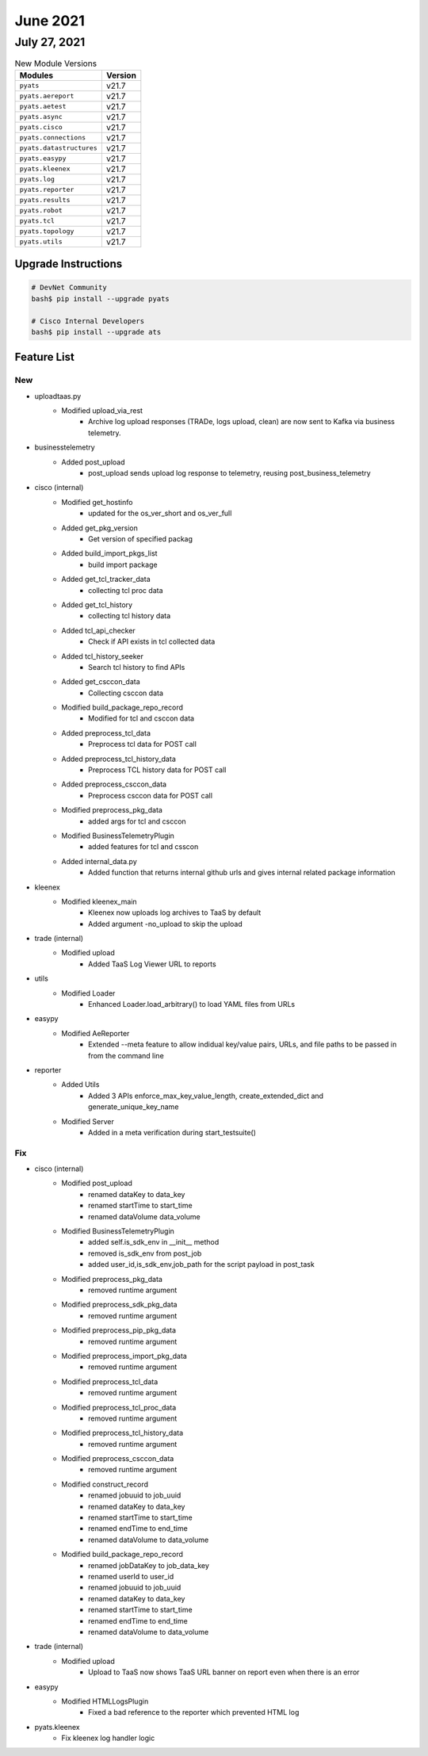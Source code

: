 June 2021
========

July 27, 2021
------------

.. csv-table:: New Module Versions
    :header: "Modules", "Version"

    ``pyats``, v21.7
    ``pyats.aereport``, v21.7
    ``pyats.aetest``, v21.7
    ``pyats.async``, v21.7
    ``pyats.cisco``, v21.7
    ``pyats.connections``, v21.7
    ``pyats.datastructures``, v21.7
    ``pyats.easypy``, v21.7
    ``pyats.kleenex``, v21.7
    ``pyats.log``, v21.7
    ``pyats.reporter``, v21.7
    ``pyats.results``, v21.7
    ``pyats.robot``, v21.7
    ``pyats.tcl``, v21.7
    ``pyats.topology``, v21.7
    ``pyats.utils``, v21.7

Upgrade Instructions
^^^^^^^^^^^^^^^^^^^^

.. code-block:: bash

    # DevNet Community
    bash$ pip install --upgrade pyats

    # Cisco Internal Developers
    bash$ pip install --upgrade ats


Feature List
^^^^^^^^^^^^

--------------------------------------------------------------------------------
                                      New
--------------------------------------------------------------------------------

* uploadtaas.py
    * Modified upload_via_rest
        * Archive log upload responses (TRADe, logs upload, clean) are now sent to Kafka via business telemetry.

* businesstelemetry
    * Added post_upload
        * post_upload sends upload log response to telemetry, reusing post_business_telemetry

* cisco (internal)
    * Modified get_hostinfo
        * updated for the os_ver_short and os_ver_full
    * Added get_pkg_version
        * Get version of specified packag
    * Added build_import_pkgs_list
        * build import package
    * Added get_tcl_tracker_data
        * collecting tcl proc data
    * Added get_tcl_history
        * collecting tcl history data
    * Added tcl_api_checker
        * Check if API exists in tcl collected data
    * Added tcl_history_seeker
        * Search tcl history to find APIs
    * Added get_csccon_data
        * Collecting csccon data
    * Modified build_package_repo_record
        * Modified for tcl and csccon data
    * Added preprocess_tcl_data
        * Preprocess tcl data for POST call
    * Added preprocess_tcl_history_data
        * Preprocess TCL history data for POST call
    * Added preprocess_csccon_data
        * Preprocess csccon data for POST call
    * Modified preprocess_pkg_data
        * added args for tcl and csccon
    * Modified BusinessTelemetryPlugin
        * added features for tcl and csscon
    * Added internal_data.py
        * Added function that returns internal github urls and gives internal related package information

* kleenex
    * Modified kleenex_main
        * Kleenex now uploads log archives to TaaS by default
        * Added argument -no_upload to skip the upload

* trade (internal)
    * Modified upload
        * Added TaaS Log Viewer URL to reports

* utils
    * Modified Loader
        * Enhanced Loader.load_arbitrary() to load YAML files from URLs

* easypy
    * Modified AeReporter
        * Extended --meta feature to allow indidual key/value pairs, URLs, and file paths to be passed in from the command line

* reporter
    * Added Utils
        * Added 3 APIs enforce_max_key_value_length, create_extended_dict and generate_unique_key_name
    * Modified Server
        * Added in a meta verification during start_testsuite()


--------------------------------------------------------------------------------
                                      Fix
--------------------------------------------------------------------------------

* cisco (internal)
    * Modified post_upload
        * renamed dataKey to data_key
        * renamed startTime to start_time
        * renamed dataVolume data_volume
    * Modified BusinessTelemetryPlugin
        * added  self.is_sdk_env in __init__ method
        * removed  is_sdk_env from post_job
        * added user_id,is_sdk_env,job_path for the script payload in post_task
    * Modified preprocess_pkg_data
        * removed runtime argument
    * Modified preprocess_sdk_pkg_data
        * removed runtime argument
    * Modified preprocess_pip_pkg_data
        * removed runtime argument
    * Modified preprocess_import_pkg_data
        * removed runtime argument
    * Modified preprocess_tcl_data
        * removed runtime argument
    * Modified preprocess_tcl_proc_data
        * removed runtime argument
    * Modified preprocess_tcl_history_data
        * removed runtime argument
    * Modified preprocess_csccon_data
        * removed runtime argument
    * Modified construct_record
        * renamed jobuuid to job_uuid
        * renamed dataKey to data_key
        * renamed startTime to start_time
        * renamed endTime to end_time
        * renamed dataVolume to data_volume
    * Modified build_package_repo_record
        * renamed jobDataKey to job_data_key
        * renamed userId to user_id
        * renamed jobuuid to job_uuid
        * renamed dataKey to data_key
        * renamed startTime to start_time
        * renamed endTime to end_time
        * renamed dataVolume to data_volume

* trade (internal)
    * Modified upload
        * Upload to TaaS now shows TaaS URL banner on report even when there is an error

* easypy
    * Modified HTMLLogsPlugin
        * Fixed a bad reference to the reporter which prevented HTML log

* pyats.kleenex
    * Fix kleenex log handler logic



